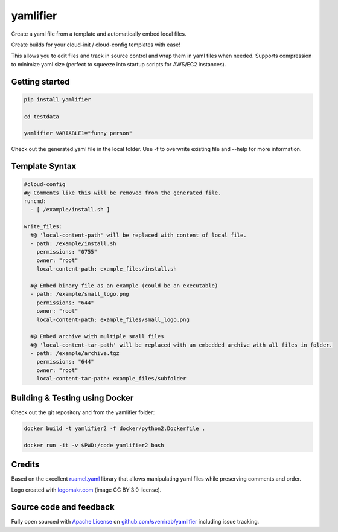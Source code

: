 yamlifier
==============

Create a yaml file from a template and automatically embed local files.

Create builds for your cloud-init / cloud-config templates with ease!

This allows you to edit files and track in source control and wrap them in yaml files when needed.
Supports compression to minimize yaml size (perfect to squeeze into startup scripts for AWS/EC2 instances).

.. image:: https://raw.githubusercontent.com/sverrirab/yamlifier/main/logo.png
    :width: 200px
    :align: center
    :alt: File graphic by href="http://www.flaticon.com/authors/freepik - made by http://logomakr.com

Getting started
---------------

.. code:: bash

    pip install yamlifier

    cd testdata

    yamlifier VARIABLE1="funny person"


Check out the generated.yaml file in the local folder.
Use -f to overwrite existing file and --help for more information.


Template Syntax
---------------

.. code:: yaml

    #cloud-config
    #@ Comments like this will be removed from the generated file.
    runcmd:
      - [ /example/install.sh ]

    write_files:
      #@ 'local-content-path' will be replaced with content of local file.
      - path: /example/install.sh
        permissions: "0755"
        owner: "root"
        local-content-path: example_files/install.sh

      #@ Embed binary file as an example (could be an executable)
      - path: /example/small_logo.png
        permissions: "644"
        owner: "root"
        local-content-path: example_files/small_logo.png

      #@ Embed archive with multiple small files
      #@ 'local-content-tar-path' will be replaced with an embedded archive with all files in folder.
      - path: /example/archive.tgz
        permissions: "644"
        owner: "root"
        local-content-tar-path: example_files/subfolder


Building & Testing using Docker
-------------------------------

Check out the git repository and from the yamlifier folder:

.. code:: bash

    docker build -t yamlifier2 -f docker/python2.Dockerfile .

    docker run -it -v $PWD:/code yamlifier2 bash


Credits
-------

Based on the excellent `ruamel.yaml`_ library that allows manipulating yaml files while preserving comments and order.

.. _ruamel.yaml: https://pypi.python.org/pypi/ruamel.yaml

Logo created with `logomakr.com`_ (image CC BY 3.0 license).

.. _logomakr.com: http://logomakr.com


Source code and feedback
------------------------

Fully open sourced with `Apache License`_ on `github.com/sverrirab/yamlifier`_ including issue tracking.

.. _Apache License: https://github.com/sverrirab/yamlifier/blob/master/LICENSE.rst
.. _github.com/sverrirab/yamlifier: https://github.com/sverrirab/yamlifier
